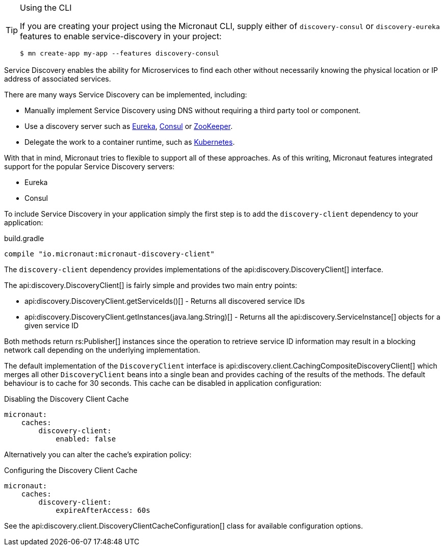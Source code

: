 [TIP]
.Using the CLI
====
If you are creating your project using the Micronaut CLI, supply either of `discovery-consul` or `discovery-eureka` features to enable service-discovery in your project:
----
$ mn create-app my-app --features discovery-consul
----
====

Service Discovery enables the ability for Microservices to find each other without necessarily knowing the physical location or IP address of associated services.

There are many ways Service Discovery can be implemented, including:

* Manually implement Service Discovery using DNS without requiring a third party tool or component.
* Use a discovery server such as https://github.com/Netflix/eureka[Eureka], https://www.consul.io[Consul] or https://zookeeper.apache.org[ZooKeeper].
* Delegate the work to a container runtime, such as https://kubernetes.io[Kubernetes].

With that in mind, Micronaut tries to flexible to support all of these approaches. As of this writing, Micronaut features integrated support for the popular Service Discovery servers:

* Eureka
* Consul

To include Service Discovery in your application simply the first step is to add the `discovery-client` dependency to your application:

.build.gradle
[source,groovy]
----
compile "io.micronaut:micronaut-discovery-client"
----

The `discovery-client` dependency provides implementations of the api:discovery.DiscoveryClient[] interface.

The api:discovery.DiscoveryClient[] is fairly simple and provides two main entry points:

* api:discovery.DiscoveryClient.getServiceIds()[] - Returns all discovered service IDs
* api:discovery.DiscoveryClient.getInstances(java.lang.String)[] - Returns all the api:discovery.ServiceInstance[] objects for a given service ID

Both methods return rs:Publisher[] instances since the operation to retrieve service ID information may result in a blocking network call depending on the underlying implementation.

The default implementation of the `DiscoveryClient` interface is api:discovery.client.CachingCompositeDiscoveryClient[] which merges all other `DiscoveryClient` beans into a single bean and provides caching of the results of the methods. The default behaviour is to cache for 30 seconds. This cache can be disabled in application configuration:

.Disabling the Discovery Client Cache
[source,yaml]
----
micronaut:
    caches:
        discovery-client:
            enabled: false
----

Alternatively you can alter the cache's expiration policy:

.Configuring the Discovery Client Cache
[source,yaml]
----
micronaut:
    caches:
        discovery-client:
            expireAfterAccess: 60s
----

See the api:discovery.client.DiscoveryClientCacheConfiguration[] class for available configuration options.